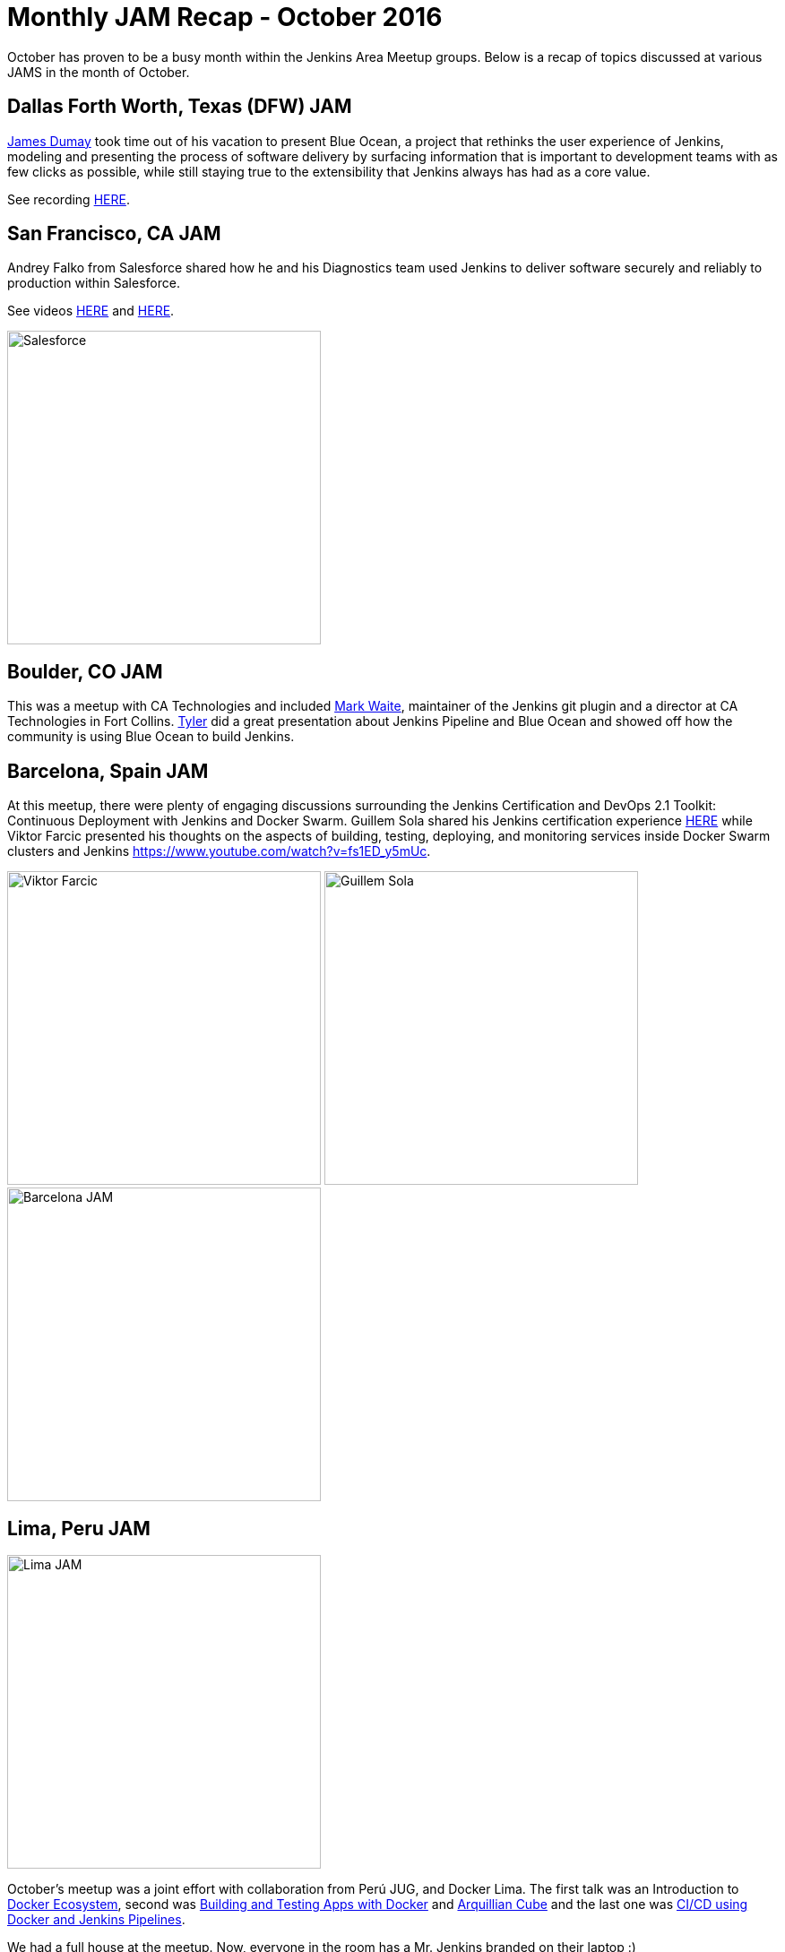 = Monthly JAM Recap - October 2016
:page-tags: event, JAM, meetup

:page-author: alyssat


October has proven to be a busy month within the Jenkins Area Meetup groups.
Below is a recap of topics discussed at various JAMS in the month of October.

== Dallas Forth Worth, Texas (DFW) JAM

link:https://github.com/i386[James Dumay]
took time out of his vacation to present Blue Ocean, a project that rethinks
the user experience of Jenkins, modeling and presenting the process of software
delivery by surfacing information that is important to development teams with
as few clicks as possible, while still staying true to the extensibility that
Jenkins always has had as a core value.

See recording https://www.youtube.com/watch?v=ZdRYnuwouI4[HERE].

== San Francisco, CA JAM


Andrey Falko from Salesforce shared how he and his Diagnostics team used
Jenkins to deliver software securely and reliably to production within
Salesforce.

See videos https://www.youtube.com/watch?v=kSnR-B-3EuY[HERE] and
https://www.youtube.com/watch?v=_e71fw7eeQU[HERE].

image:/post-images/Screen%20Shot%202016-11-08%20at%204.37.08%20PM.png[Salesforce, width=350, role=center]


== Boulder, CO JAM

This was a meetup with CA Technologies and included
https://github.com/MarkEWaite[Mark Waite], maintainer of the Jenkins git plugin
and a director at CA Technologies in Fort Collins.
https://github.com/rtyler[Tyler] did a great presentation about Jenkins
Pipeline and Blue Ocean and showed off how the community is using Blue Ocean to
build Jenkins.

== Barcelona, Spain JAM

At this meetup, there were plenty of engaging discussions surrounding the
Jenkins Certification and DevOps 2.1 Toolkit: Continuous Deployment with
Jenkins and Docker Swarm.  Guillem Sola shared his Jenkins certification
experience https://www.youtube.com/watch?v=fJgG-ZC_vwE[HERE] while Viktor
Farcic presented his thoughts on the aspects of building, testing, deploying,
and monitoring services inside Docker Swarm clusters and Jenkins
https://www.youtube.com/watch?v=fs1ED_y5mUc.

image:/post-images/Screen%20Shot%202016-11-08%20at%204.24.35%20PM.png[Viktor Farcic, width=350]
image:/post-images/Screen%20Shot%202016-11-08%20at%204.24.51%20PM.png[Guillem Sola, width=350]
image:/post-images/Screen%20Shot%202016-11-08%20at%204.42.44%20PM.png[Barcelona JAM, width=350]


== Lima, Peru JAM


image:/post-images/Screen%20Shot%202016-11-08%20at%204.27.57%20PM.png[Lima JAM, width=350, role=right]

October’s meetup was a joint effort with collaboration from Perú JUG, and
Docker Lima. The first talk was an Introduction to
https://github.com/mario21ic/DockerJava[Docker Ecosystem], second was
https://github.com/eddumelendez/javaee7-docker-gradle[Building and Testing Apps with Docker] and
https://github.com/eddumelendez/arquillian-cube-maven-demos[Arquillian Cube]
and the last one was
https://github.com/jenkinsperu/javaee8-mvc#using-jenkins[CI/CD using Docker and Jenkins Pipelines].

We had a full house at the meetup. Now, everyone in the room has a Mr. Jenkins
branded on their laptop :)

Special thanks to https://twitter.com/mario21ic[Mario Inga] and
https://twitter.com/hdanniel[Héctor Paz] for their collaborations during the
last meetups.


== Links

* link:/projects/jam[Start a JAM] in your city if there isn't one already.
* Become a https://wiki.jenkins.io/display/JENKINS/Jenkins+Area+Meetup[JAM member] .
* Become an https://www.meetup.com/Jenkins-online-meetup/[online JAM member]
* Be a JAM speaker or sponsor. Let us know jenkinsci-jam@googlegroups.com
* Become a link:https://wiki.jenkins.io/display/JENKINS/Beginners+Guide+to+Contributing[Jenkins project contributor]
